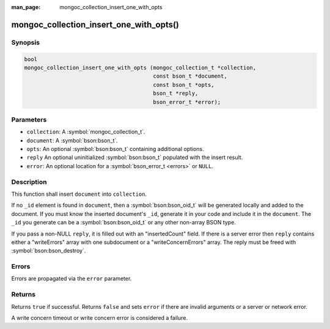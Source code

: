 :man_page: mongoc_collection_insert_one_with_opts

mongoc_collection_insert_one_with_opts()
========================================

Synopsis
--------

.. code-block:: c

  bool
  mongoc_collection_insert_one_with_opts (mongoc_collection_t *collection,
                                          const bson_t *document,
                                          const bson_t *opts,
                                          bson_t *reply,
                                          bson_error_t *error);

Parameters
----------

* ``collection``: A :symbol:`mongoc_collection_t`.
* ``document``: A :symbol:`bson:bson_t`.
* ``opts``: An optional :symbol:`bson:bson_t` containing additional options.
* ``reply`` An optional uninitialized :symbol:`bson:bson_t` populated with the insert result.
* ``error``: An optional location for a :symbol:`bson_error_t <errors>` or ``NULL``.

Description
-----------

This function shall insert ``document`` into ``collection``.

If no ``_id`` element is found in ``document``, then a :symbol:`bson:bson_oid_t` will be generated locally and added to the document. If you must know the inserted document's ``_id``, generate it in your code and include it in the ``document``. The ``_id`` you generate can be a :symbol:`bson:bson_oid_t` or any other non-array BSON type.

If you pass a non-NULL ``reply``, it is filled out with an "insertedCount" field. If there is a server error then ``reply`` contains either a "writeErrors" array with one subdocument or a "writeConcernErrors" array. The reply must be freed with :symbol:`bson:bson_destroy`.

Errors
------

Errors are propagated via the ``error`` parameter.

Returns
-------

Returns ``true`` if successful. Returns ``false`` and sets ``error`` if there are invalid arguments or a server or network error.

A write concern timeout or write concern error is considered a failure.

